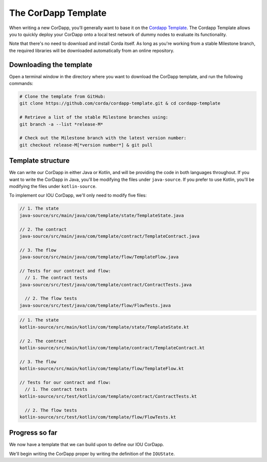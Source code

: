 .. highlight:: kotlin
.. raw:: html

   <script type="text/javascript" src="_static/jquery.js"></script>
   <script type="text/javascript" src="_static/codesets.js"></script>

The CorDapp Template
====================

When writing a new CorDapp, you’ll generally want to base it on the
`Cordapp Template <https://github.com/corda/cordapp-template>`_. The Cordapp Template allows you to quickly deploy
your CorDapp onto a local test network of dummy nodes to evaluate its functionality.

Note that there's no need to download and install Corda itself. As long as you're working from a stable Milestone
branch, the required libraries will be downloaded automatically from an online repository.

Downloading the template
------------------------
Open a terminal window in the directory where you want to download the CorDapp template, and run the following commands:

.. code-block:: text

    # Clone the template from GitHub:
    git clone https://github.com/corda/cordapp-template.git & cd cordapp-template

    # Retrieve a list of the stable Milestone branches using:
    git branch -a --list *release-M*

    # Check out the Milestone branch with the latest version number:
    git checkout release-M[*version number*] & git pull

Template structure
------------------
We can write our CorDapp in either Java or Kotlin, and will be providing the code in both languages throughout. If
you want to write the CorDapp in Java, you'll be modifying the files under ``java-source``. If you prefer to use
Kotlin, you'll be modifying the files under ``kotlin-source``.

To implement our IOU CorDapp, we'll only need to modify five files:

.. container:: codeset

    .. code-block:: java

        // 1. The state
        java-source/src/main/java/com/template/state/TemplateState.java

        // 2. The contract
        java-source/src/main/java/com/template/contract/TemplateContract.java

        // 3. The flow
        java-source/src/main/java/com/template/flow/TemplateFlow.java

        // Tests for our contract and flow:
          // 1. The contract tests
        java-source/src/test/java/com/template/contract/ContractTests.java

          // 2. The flow tests
        java-source/src/test/java/com/template/flow/FlowTests.java

    .. code-block:: kotlin

        // 1. The state
        kotlin-source/src/main/kotlin/com/template/state/TemplateState.kt

        // 2. The contract
        kotlin-source/src/main/kotlin/com/template/contract/TemplateContract.kt

        // 3. The flow
        kotlin-source/src/main/kotlin/com/template/flow/TemplateFlow.kt

        // Tests for our contract and flow:
          // 1. The contract tests
        kotlin-source/src/test/kotlin/com/template/contract/ContractTests.kt

          // 2. The flow tests
        kotlin-source/src/test/kotlin/com/template/flow/FlowTests.kt

Progress so far
---------------
We now have a template that we can build upon to define our IOU CorDapp.

We'll begin writing the CorDapp proper by writing the definition of the ``IOUState``.